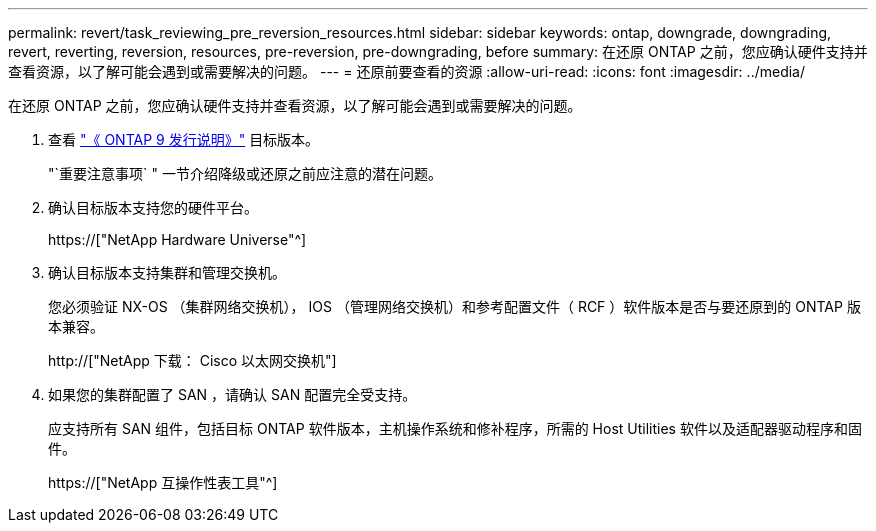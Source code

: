 ---
permalink: revert/task_reviewing_pre_reversion_resources.html 
sidebar: sidebar 
keywords: ontap, downgrade, downgrading, revert, reverting, reversion, resources, pre-reversion, pre-downgrading, before 
summary: 在还原 ONTAP 之前，您应确认硬件支持并查看资源，以了解可能会遇到或需要解决的问题。 
---
= 还原前要查看的资源
:allow-uri-read: 
:icons: font
:imagesdir: ../media/


[role="lead"]
在还原 ONTAP 之前，您应确认硬件支持并查看资源，以了解可能会遇到或需要解决的问题。

. 查看 link:https://library.netapp.com/ecmdocs/ECMLP2492508/html/frameset.html["《 ONTAP 9 发行说明》"] 目标版本。
+
"`重要注意事项` " 一节介绍降级或还原之前应注意的潜在问题。

. 确认目标版本支持您的硬件平台。
+
https://["NetApp Hardware Universe"^]

. 确认目标版本支持集群和管理交换机。
+
您必须验证 NX-OS （集群网络交换机）， IOS （管理网络交换机）和参考配置文件（ RCF ）软件版本是否与要还原到的 ONTAP 版本兼容。

+
http://["NetApp 下载： Cisco 以太网交换机"]

. 如果您的集群配置了 SAN ，请确认 SAN 配置完全受支持。
+
应支持所有 SAN 组件，包括目标 ONTAP 软件版本，主机操作系统和修补程序，所需的 Host Utilities 软件以及适配器驱动程序和固件。

+
https://["NetApp 互操作性表工具"^]


